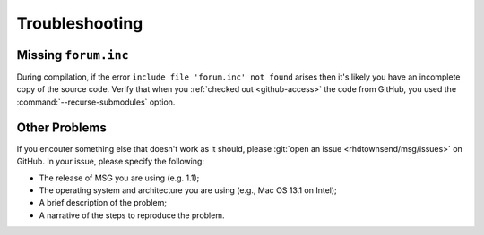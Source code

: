 .. _troubleshooting:

***************
Troubleshooting
***************

Missing ``forum.inc``
=====================

During compilation, if the error ``include file 'forum.inc' not
found`` arises then it's likely you have an incomplete copy of the
source code. Verify that when you :ref:`checked out <github-access>`
the code from GitHub, you used the :command:`--recurse-submodules`
option.

Other Problems
==============

.. _open-an-issue:

If you encouter something else that doesn't work as it should, please
:git:`open an issue <rhdtownsend/msg/issues>` on GitHub. In your
issue, please specify the following:

* The release of MSG you are using (e.g. 1.1);
* The operating system and architecture you are using (e.g., Mac OS 13.1 on Intel);
* A brief description of the problem;
* A narrative of the steps to reproduce the problem.

